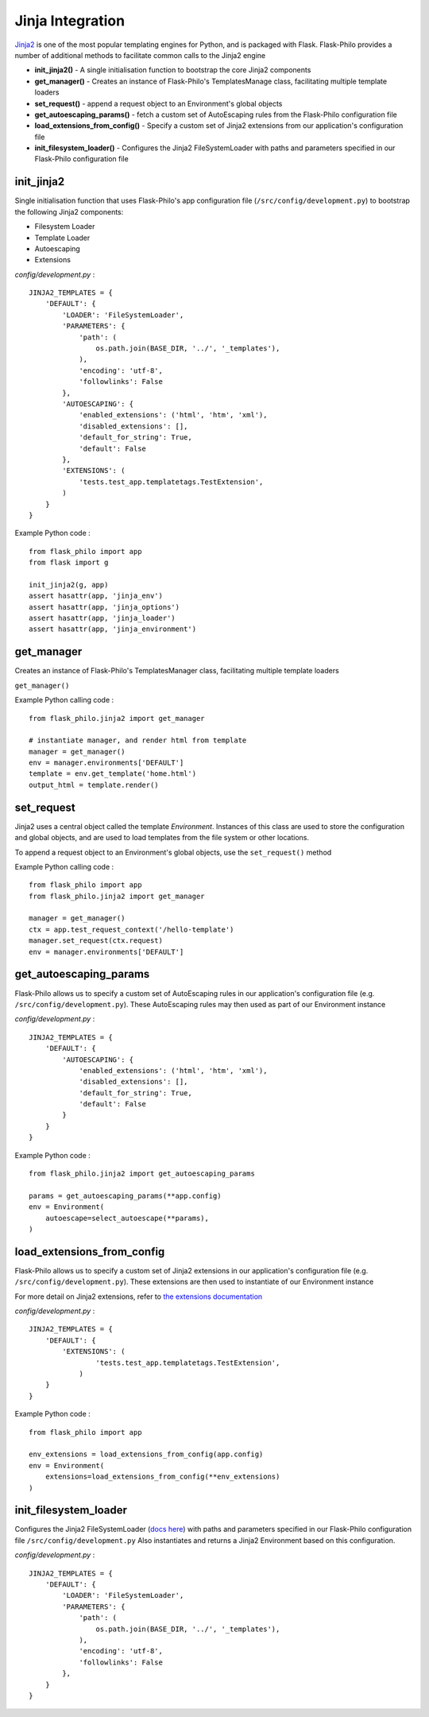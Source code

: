 Jinja Integration
=======================

`Jinja2 <http://jinja.pocoo.org/>`_ is one of the most popular templating engines for Python, and is packaged with Flask. Flask-Philo provides a number of additional methods to facilitate common calls to the Jinja2 engine

* **init_jinja2()** - A single initialisation function to bootstrap the core Jinja2 components
* **get_manager()** - Creates an instance of Flask-Philo's TemplatesManage class, facilitating multiple template loaders
* **set_request()** - append a request object to an Environment's global objects
* **get_autoescaping_params()** - fetch a custom set of AutoEscaping rules from the Flask-Philo configuration file
* **load_extensions_from_config()** - Specify a custom set of Jinja2 extensions from our application's configuration file
* **init_filesystem_loader()** - Configures the Jinja2 FileSystemLoader with paths and parameters specified in our Flask-Philo configuration file

init_jinja2
#############

Single initialisation function that uses Flask-Philo's app configuration file (``/src/config/development.py``) to bootstrap the following Jinja2 components:

* Filesystem Loader
* Template Loader
* Autoescaping
* Extensions

*config/development.py* :

::

    JINJA2_TEMPLATES = {
        'DEFAULT': {
            'LOADER': 'FileSystemLoader',
            'PARAMETERS': {
                'path': (
                    os.path.join(BASE_DIR, '../', '_templates'),
                ),
                'encoding': 'utf-8',
                'followlinks': False
            },
            'AUTOESCAPING': {
                'enabled_extensions': ('html', 'htm', 'xml'),
                'disabled_extensions': [],
                'default_for_string': True,
                'default': False
            },
            'EXTENSIONS': (
                'tests.test_app.templatetags.TestExtension',
            )
        }
    }

Example Python code :

::

    from flask_philo import app
    from flask import g

    init_jinja2(g, app)
    assert hasattr(app, 'jinja_env')
    assert hasattr(app, 'jinja_options')
    assert hasattr(app, 'jinja_loader')
    assert hasattr(app, 'jinja_environment')


get_manager
###########

Creates an instance of Flask-Philo's TemplatesManager class, facilitating multiple template loaders

``get_manager()``

Example Python calling code :

::

    from flask_philo.jinja2 import get_manager

    # instantiate manager, and render html from template
    manager = get_manager()
    env = manager.environments['DEFAULT']
    template = env.get_template('home.html')
    output_html = template.render()


set_request
###########

Jinja2 uses a central object called the template *Environment*. Instances of this class are used to store the configuration and
global objects, and are used to load templates from the file system or other locations.

To append a request object to an Environment's global objects, use the ``set_request()`` method

Example Python calling code :
::

    from flask_philo import app
    from flask_philo.jinja2 import get_manager

    manager = get_manager()
    ctx = app.test_request_context('/hello-template')
    manager.set_request(ctx.request)
    env = manager.environments['DEFAULT']


get_autoescaping_params
#################

Flask-Philo allows us to specify a custom set of AutoEscaping rules in our application's configuration file (e.g. ``/src/config/development.py``).
These AutoEscaping rules may then used as part of our Environment instance

*config/development.py* :

::

    JINJA2_TEMPLATES = {
        'DEFAULT': {
            'AUTOESCAPING': {
                'enabled_extensions': ('html', 'htm', 'xml'),
                'disabled_extensions': [],
                'default_for_string': True,
                'default': False
            }
        }
    }

Example Python code :

::

    from flask_philo.jinja2 import get_autoescaping_params

    params = get_autoescaping_params(**app.config)
    env = Environment(
        autoescape=select_autoescape(**params),
    )


load_extensions_from_config
###########################

Flask-Philo allows us to specify a custom set of Jinja2 extensions in our application's configuration file (e.g. ``/src/config/development.py``).
These extensions are then used to instantiate of our Environment instance

For more detail on Jinja2 extensions, refer to `the extensions documentation <http://jinja.pocoo.org/docs/2.10/extensions/#jinja-extensions>`_

*config/development.py* :

::

    JINJA2_TEMPLATES = {
        'DEFAULT': {
            'EXTENSIONS': (
                    'tests.test_app.templatetags.TestExtension',
                )
        }
    }

Example Python code :

::

    from flask_philo import app

    env_extensions = load_extensions_from_config(app.config)
    env = Environment(
        extensions=load_extensions_from_config(**env_extensions)
    )



init_filesystem_loader
############################

Configures the Jinja2 FileSystemLoader (`docs here <http://jinja.pocoo.org/docs/2.10/api/>`_) with paths and parameters specified in our Flask-Philo configuration file ``/src/config/development.py``
Also instantiates and returns a Jinja2 Environment based on this configuration.

*config/development.py* :

::

  JINJA2_TEMPLATES = {
      'DEFAULT': {
          'LOADER': 'FileSystemLoader',
          'PARAMETERS': {
              'path': (
                  os.path.join(BASE_DIR, '../', '_templates'),
              ),
              'encoding': 'utf-8',
              'followlinks': False
          },
      }
  }
